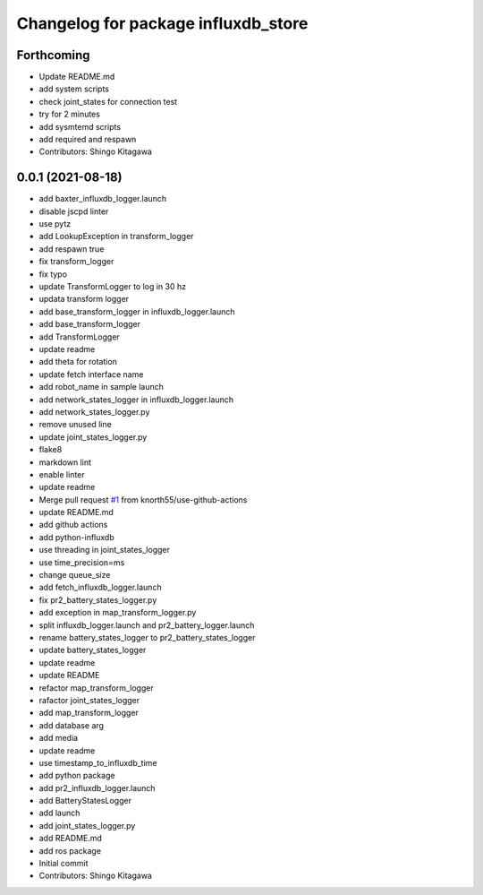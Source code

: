 ^^^^^^^^^^^^^^^^^^^^^^^^^^^^^^^^^^^^
Changelog for package influxdb_store
^^^^^^^^^^^^^^^^^^^^^^^^^^^^^^^^^^^^

Forthcoming
-----------
* Update README.md
* add system scripts
* check joint_states for connection test
* try for 2 minutes
* add sysmtemd scripts
* add required and respawn
* Contributors: Shingo Kitagawa

0.0.1 (2021-08-18)
------------------
* add baxter_influxdb_logger.launch
* disable jscpd linter
* use pytz
* add LookupException in transform_logger
* add respawn true
* fix transform_logger
* fix typo
* update TransformLogger to log in 30 hz
* updata transform logger
* add base_transform_logger in influxdb_logger.launch
* add base_transform_logger
* add TransformLogger
* update readme
* add theta for rotation
* update fetch interface name
* add robot_name in sample launch
* add network_states_logger in influxdb_logger.launch
* add network_states_logger.py
* remove unused line
* update joint_states_logger.py
* flake8
* markdown lint
* enable linter
* update readme
* Merge pull request `#1 <https://github.com/knorth55/influxdb_store/issues/1>`_ from knorth55/use-github-actions
* update README.md
* add github actions
* add python-influxdb
* use threading in joint_states_logger
* use time_precision=ms
* change queue_size
* add fetch_influxdb_logger.launch
* fix pr2_battery_states_logger.py
* add exception in map_transform_logger.py
* split influxdb_logger.launch and pr2_battery_logger.launch
* rename battery_states_logger to pr2_battery_states_logger
* update battery_states_logger
* update readme
* update README
* refactor map_transform_logger
* rafactor joint_states_logger
* add map_transform_logger
* add database arg
* add media
* update readme
* use timestamp_to_influxdb_time
* add python package
* add pr2_influxdb_logger.launch
* add BatteryStatesLogger
* add launch
* add joint_states_logger.py
* add README.md
* add ros package
* Initial commit
* Contributors: Shingo Kitagawa
